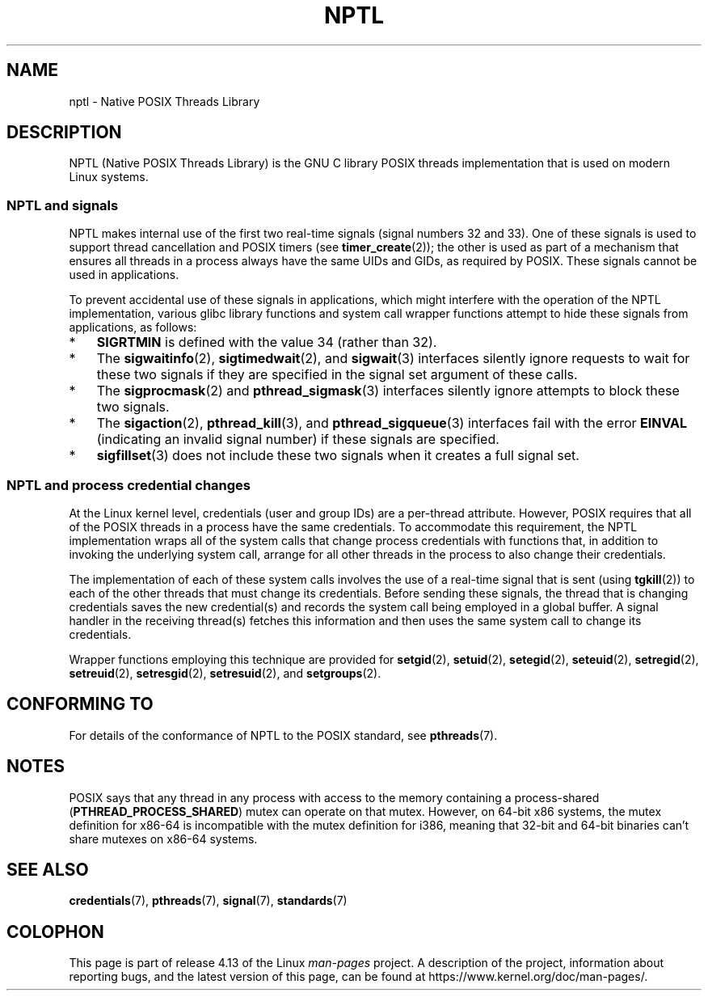 .\" Copyright (c) 2015 by Michael Kerrisk <mtk.manpages@gmail.com>
.\"
.\" %%%LICENSE_START(VERBATIM)
.\" Permission is granted to make and distribute verbatim copies of this
.\" manual provided the copyright notice and this permission notice are
.\" preserved on all copies.
.\"
.\" Permission is granted to copy and distribute modified versions of this
.\" manual under the conditions for verbatim copying, provided that the
.\" entire resulting derived work is distributed under the terms of a
.\" permission notice identical to this one.
.\"
.\" Since the Linux kernel and libraries are constantly changing, this
.\" manual page may be incorrect or out-of-date.  The author(s) assume no
.\" responsibility for errors or omissions, or for damages resulting from
.\" the use of the information contained herein.  The author(s) may not
.\" have taken the same level of care in the production of this manual,
.\" which is licensed free of charge, as they might when working
.\" professionally.
.\"
.\" Formatted or processed versions of this manual, if unaccompanied by
.\" the source, must acknowledge the copyright and authors of this work.
.\" %%%LICENSE_END
.\"
.\"
.TH NPTL 7 2015-08-08 "Linux" "Linux Programmer's Manual"
.SH NAME
nptl \- Native POSIX Threads Library
.SH DESCRIPTION
NPTL (Native POSIX Threads Library)
is the GNU C library POSIX threads implementation that is used on modern
Linux systems.
.\"
.SS NPTL and signals
NPTL makes internal use of the first two real-time signals
(signal numbers 32 and 33).
One of these signals is used to support thread cancellation and POSIX timers
(see
.BR timer_create (2));
the other is used as part of a mechanism that ensures all threads in
a process always have the same UIDs and GIDs, as required by POSIX.
These signals cannot be used in applications.
.PP
To prevent accidental use of these signals in applications,
which might interfere with the operation of the NPTL implementation,
various glibc library functions and system call wrapper functions
attempt to hide these signals from applications,
as follows:
.IP * 3
.B SIGRTMIN
is defined with the value 34 (rather than 32).
.IP *
The
.BR sigwaitinfo (2),
.BR sigtimedwait (2),
and
.BR sigwait (3)
interfaces silently ignore requests to wait for these two signals
if they are specified in the signal set argument of these calls.
.IP *
The
.BR sigprocmask (2)
and
.BR pthread_sigmask (3)
interfaces silently ignore attempts to block these two signals.
.IP *
The
.BR sigaction (2),
.BR pthread_kill (3),
and
.BR pthread_sigqueue (3)
interfaces fail with the error
.B EINVAL
(indicating an invalid signal number) if these signals are specified.
.IP *
.BR sigfillset (3)
does not include these two signals when it creates a full signal set.
.\"
.SS NPTL and process credential changes
At the Linux kernel level,
credentials (user and group IDs) are a per-thread attribute.
However, POSIX requires that all of the POSIX threads in a process
have the same credentials.
To accommodate this requirement,
the NPTL implementation wraps all of the system calls that
change process credentials with functions that,
in addition to invoking the underlying system call,
arrange for all other threads in the process to also change their credentials.
.PP
The implementation of each of these system calls involves the use of
a real-time signal that is sent (using
.BR tgkill (2))
to each of the other threads that must change its credentials.
Before sending these signals, the thread that is changing credentials
saves the new credential(s) and records the system call being employed
in a global buffer.
A signal handler in the receiving thread(s) fetches this information and
then uses the same system call to change its credentials.
.PP
Wrapper functions employing this technique are provided for
.BR setgid (2),
.BR setuid (2),
.BR setegid (2),
.BR seteuid (2),
.BR setregid (2),
.BR setreuid (2),
.BR setresgid (2),
.BR setresuid (2),
and
.BR setgroups (2).
.\" FIXME .
.\" Maybe say something about vfork() not being serialized wrt set*id() APIs?
.\" https://sourceware.org/bugzilla/show_bug.cgi?id=14749
.SH CONFORMING TO
For details of the conformance of NPTL to the POSIX standard, see
.BR pthreads (7).
.SH NOTES
POSIX says
.\" See POSIX.1-2008 specification of pthread_mutexattr_init()
that any thread in any process with access to the memory
containing a process-shared
.RB ( PTHREAD_PROCESS_SHARED )
mutex can operate on that mutex.
However, on 64-bit x86 systems, the mutex definition for x86-64
is incompatible with the mutex definition for i386,
.\" See sysdeps/x86/bits/pthreadtypes.h
meaning that 32-bit and 64-bit binaries can't share mutexes on x86-64 systems.
.SH SEE ALSO
.BR credentials (7),
.BR pthreads (7),
.BR signal (7),
.BR standards (7)
.SH COLOPHON
This page is part of release 4.13 of the Linux
.I man-pages
project.
A description of the project,
information about reporting bugs,
and the latest version of this page,
can be found at
\%https://www.kernel.org/doc/man\-pages/.
